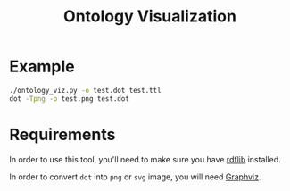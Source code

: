 #+TITLE: Ontology Visualization

* Example
#+BEGIN_SRC bash
  ./ontology_viz.py -o test.dot test.ttl
  dot -Tpng -o test.png test.dot
#+END_SRC

* Requirements
In order to use this tool, you'll need to make sure you have [[https://github.com/RDFLib/rdflib][rdflib]] installed.

In order to convert =dot= into =png= or =svg= image, you will need [[https://www.graphviz.org][Graphviz]].
